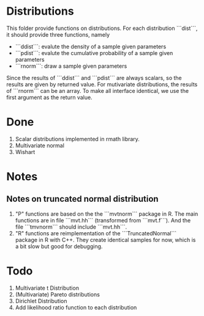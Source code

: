* Distributions

This folder provide functions on distributions. For each distribution ```dist```, it should provide 
three functions, namely 

- ```ddist```: evalute the density of a sample given parameters
- ```pdist```: evalute the cumulative probability of a sample given parameters
- ```rnorm```: draw a sample given parameters

Since the results of ```ddist``` and ```pdist``` are always scalars, so the results are given by 
returned value. For mutivariate distributions, the results of ```rnorm``` can be an array. To make
all interface identical, we use the first argument as the return value.

* Done
  1. Scalar distributions implemented in rmath library.
  2. Multivariate normal
  3. Wishart

* Notes
** Notes on truncated normal distribution
   1. "P" functions are based on the the ```mvtnorm``` package in R. The main functions
      are in file ```mvt.hh``` (transformed from ```mvt.f```). And the file ```tmvnorm```
      should include ```mvt.hh```.
   2. "R" functions are reimplementation of the ```TruncatedNormal``` package in R
      with C++. They create identical samples for now, which is a bit slow but good
      for debugging.

* Todo
  1. Multivariate t Distribution
  2. (Multivariate) Pareto distributions
  3. Dirichlet Distribution
  4. Add likelihood ratio function to each distribution
